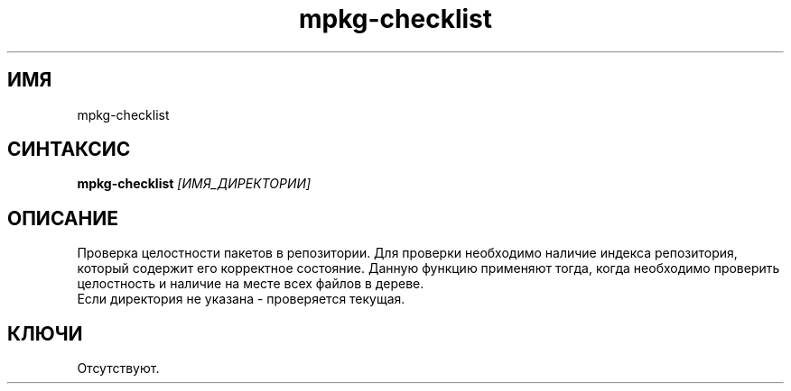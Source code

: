 .TH mpkg-checklist 0.16 "Декабрь 2010"
.SH ИМЯ
mpkg-checklist
.SH СИНТАКСИС
.B mpkg-checklist
.I [ИМЯ_ДИРЕКТОРИИ]
.SH ОПИСАНИЕ
Проверка целостности пакетов в репозитории. Для проверки необходимо наличие индекса репозитория, который содержит его корректное состояние. Данную функцию применяют тогда, когда необходимо проверить целостность и наличие на месте всех файлов в дереве.
.br
Если директория не указана - проверяется текущая. 
.SH КЛЮЧИ
Отсутствуют.
